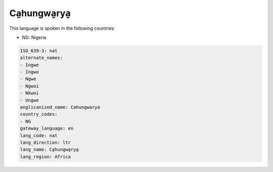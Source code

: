 .. _nat:

Ca̱hungwa̱rya̱
=================

This language is spoken in the following countries:

* NG: Nigeria

.. code-block:: yaml

    ISO_639-3: nat
    alternate_names:
    - Ingwe
    - Ingwo
    - Ngwe
    - Ngwoi
    - Nkwoi
    - Ungwe
    anglicanized_name: Cahungwarya
    country_codes:
    - NG
    gateway_language: en
    lang_code: nat
    lang_direction: ltr
    lang_name: Ca̱hungwa̱rya̱
    lang_region: Africa
    
